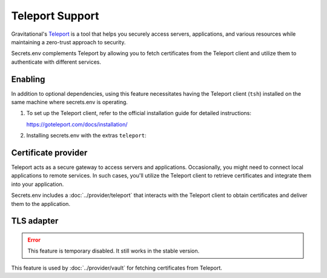 Teleport Support
================

Gravitational's `Teleport`_ is a tool that helps you securely access servers, applications, and various resources while maintaining a zero-trust approach to security.

Secrets.env complements Teleport by allowing you to fetch certificates from the Teleport client and utilize them to authenticate with different services.

.. _Teleport: https://goteleport.com/


Enabling
--------

In addition to optional dependencies, using this feature necessitates having the Teleport client (``tsh``) installed on the same machine where secrets.env is operating.

1. To set up the Teleport client, refer to the official installation guide for detailed instructions:

   https://goteleport.com/docs/installation/

2. Installing secrets.env with the extras ``teleport``:

   .. tab-set::

      .. tab-item:: pip

         .. code-block:: bash

            pip install 'secrets.env[teleport]'

      .. tab-item:: poetry

         .. code-block:: bash

            poetry self add secrets.env --extras teleport


Certificate provider
--------------------

Teleport acts as a secure gateway to access servers and applications.
Occasionally, you might need to connect local applications to remote services.
In such cases, you'll utilize the Teleport client to retrieve certificates and integrate them into your application.

Secrets.env includes a :doc:`../provider/teleport` that interacts with the Teleport client to obtain certificates and deliver them to the application.


TLS adapter
-----------

.. error::

   This feature is temporary disabled. It still works in the stable version.

This feature is used by :doc:`../provider/vault` for fetching certificates from Teleport.
